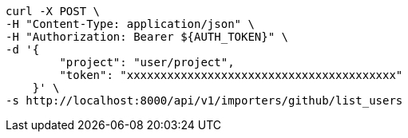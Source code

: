 [source,bash]
----
curl -X POST \
-H "Content-Type: application/json" \
-H "Authorization: Bearer ${AUTH_TOKEN}" \
-d '{
        "project": "user/project",
        "token": "xxxxxxxxxxxxxxxxxxxxxxxxxxxxxxxxxxxxxxxx"
    }' \
-s http://localhost:8000/api/v1/importers/github/list_users
----
